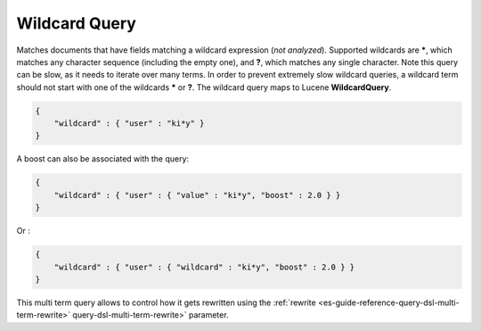 .. _es-guide-reference-query-dsl-wildcard-query:

==============
Wildcard Query
==============

Matches documents that have fields matching a wildcard expression (*not analyzed*). Supported wildcards are *****, which matches any character sequence (including the empty one), and **?**, which matches any single character. Note this query can be slow, as it needs to iterate over many terms. In order to prevent extremely slow wildcard queries, a wildcard term should not start with one of the wildcards ***** or **?**. The wildcard query maps to Lucene **WildcardQuery**.


.. code-block:: js


    {
        "wildcard" : { "user" : "ki*y" }
    }


A boost can also be associated with the query:


.. code-block:: js


    {
        "wildcard" : { "user" : { "value" : "ki*y", "boost" : 2.0 } }
    }    


Or :


.. code-block:: js


    {
        "wildcard" : { "user" : { "wildcard" : "ki*y", "boost" : 2.0 } }
    }    


This multi term query allows to control how it gets rewritten using the :ref:`rewrite <es-guide-reference-query-dsl-multi-term-rewrite>`  query-dsl-multi-term-rewrite>`  parameter.
